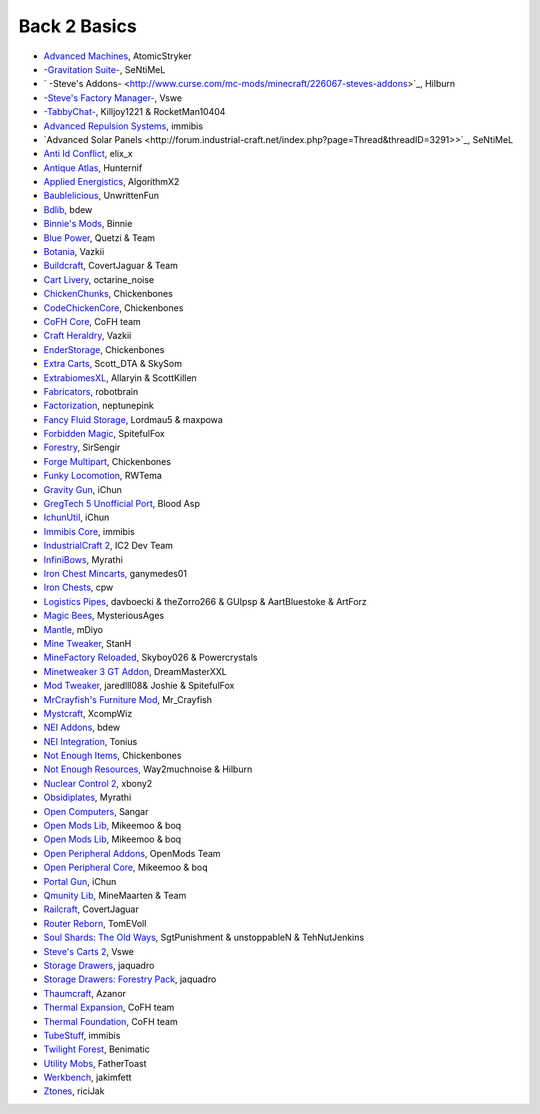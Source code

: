 ================
Back 2 Basics
================

- `Advanced Machines <http://forum.industrial-craft.net/index.php?page=Thread&threadID=4907>`_,  AtomicStryker 
- `-Gravitation Suite- <http://forum.industrial-craft.net/index.php?page=Thread&threadID=6915>`_, SeNtiMeL
- ` -Steve's Addons- <http://www.curse.com/mc-mods/minecraft/226067-steves-addons>`_, Hilburn
- `-Steve's Factory Manager- <http://www.minecraftforum.net/forums/mapping-and-modding/minecraft-mods/1293066-1-7-2-steves-factory-manager>`_, Vswe
- `-TabbyChat- <http://www.minecraftforum.net/forums/mapping-and-modding/minecraft-mods/2181597-tabbychat-v1-11-2-smp-chat-overhaul-new-maintainer>`_, Killjoy1221 & RocketMan10404
- `Advanced Repulsion Systems <http://forum.industrial-craft.net/index.php?page=Thread&threadID=6874>`_, immibis 
- `Advanced Solar Panels <http://forum.industrial-craft.net/index.php?page=Thread&threadID=3291>>`_, SeNtiMeL 
- `Anti Id Conflict <http://www.minecraftforum.net/forums/mapping-and-modding/minecraft-mods/2387300-say-no-to-id-conflicts-install-anti-id-conflict>`_, elix_x
- `Antique Atlas <http://www.minecraftforum.net/forums/mapping-and-modding/minecraft-mods/1292324-1-7-2-1-6-4-1-5-2-forge-antique-atlas>`_, Hunternif
- `Applied Energistics <http://ae-mod.info/>`_, AlgorithmX2
- `Baublelicious <http://minecraft.curseforge.com/mc-mods/223951-baublelicious>`_, UnwrittenFun
- `Bdlib <http://www.curse.com/mc-mods/minecraft/bdlib>`_, bdew
- `Binnie's Mods <http://www.minecraftforum.net/forums/mapping-and-modding/minecraft-mods/1284348-1-7-10-1-6-4-forestry-binnies-mods-1-8-0-2-0-dev>`_, Binnie
- `Blue Power <http://www.curse.com/mc-mods/minecraft/223099-blue-power>`_, Quetzi & Team
- `Botania <http://www.minecraftforum.net/forums/mapping-and-modding/minecraft-mods/1294116-botania-an-innovative-natural-magic-themed-tech>`_, Vazkii
- `Buildcraft <http://www.mod-buildcraft.com/>`_, CovertJaguar & Team
- `Cart Livery <http://minecraft.curseforge.com/mc-mods/228322-cart-livery>`_, octarine_noise
- `ChickenChunks <http://www.minecraftforum.net/topic/909223-164-smp-chickenbones-mods/>`_, Chickenbones
- `CodeChickenCore <http://www.minecraftforum.net/topic/909223-164-smp-chickenbones-mods/>`_, Chickenbones
- `CoFH Core <http://teamcofh.com/>`_, CoFH team
- `Craft Heraldry <http://www.minecraftforum.net/forums/mapping-and-modding/minecraft-mods/1289645-craftheraldry-coats-of-arms-in-minecraft-over-800>`_, Vazkii
- `EnderStorage <http://www.minecraftforum.net/topic/909223-164-smp-chickenbones-mods/>`_, Chickenbones
- `Extra Carts <http://www.curse.com/mc-mods/minecraft/222379-extra-carts>`_, Scott_DTA & SkySom
- `ExtrabiomesXL <http://www.minecraftforum.net/topic/1090288-164-extrabiomesxl-3151/>`_, Allaryin & ScottKillen
- `Fabricators <http://minecraft.curseforge.com/mc-mods/72061-fabricators>`_, robotbrain
- `Factorization <http://www.minecraftforum.net/topic/1351802-164-factorization-0829/>`_, neptunepink
- `Fancy Fluid Storage <http://minecraft.curseforge.com/mc-mods/232683-ffs-fancy-fluid-storage>`_, Lordmau5 & maxpowa
- `Forbidden Magic <http://www.minecraftforum.net/forums/mapping-and-modding/minecraft-mods/wip-mods/1445828-tc4-addon-forbidden-magic-v0-35a-v0-41b>`_, SpitefulFox
- `Forestry <http://forestry.sengir.net/wiki.new/doku.php>`_, SirSengir
- `Forge Multipart <http://www.minecraftforum.net/topic/909223-164-smp-chickenbones-mods/>`_, Chickenbones
- `Funky Locomotion <http://www.curse.com/mc-mods/minecraft/224190-funky-locomotion>`_, RWTema
- `Gravity Gun <http://ichun.us/mods/gravity-gun/>`_, iChun
- `GregTech 5 Unofficial Port <http://forum.industrial-craft.net/index.php?page=Thread&threadID=11488>`_, Blood Asp
- `IchunUtil <http://ichun.us/mods/ichun-util/>`_, iChun
- `Immibis Core <http://www.minecraftforum.net/topic/1001131-164-immibiss-mods-smp-now-with-857-less-version-numbers-in-this-title/>`_, immibis 
- `IndustrialCraft 2 <http://www.industrial-craft.net/>`_, IC2 Dev Team
- `InfiniBows <http://forum.feed-the-beast.com/threads/myrathis-mod-compendium.18505/>`_, Myrathi
- `Iron Chest Mincarts <http://www.curse.com/mc-mods/minecraft/224989-iron-chest-minecarts>`_, ganymedes01
- `Iron Chests <http://www.minecraftforum.net/topic/981855-15-and-up-forge-universalironchests-50-minecraft-15-update/>`_, cpw
- `Logistics Pipes <http://www.minecraftforum.net/topic/1831791-16xbuildcraft-logistics-pipes/>`_, davboecki & theZorro266 & GUIpsp & AartBluestoke & ArtForz
- `Magic Bees <http://www.minecraftforum.net/topic/1627856-magic-bees-magic-themed-bees-for-forestry-the-successor-to-thaumicbees/>`_, MysteriousAges
- `Mantle <http://www.curse.com/mc-mods/minecraft/mantle>`_, mDiyo
- `Mine Tweaker <http://www.minecraftforum.net/forums/mapping-and-modding/minecraft-mods/1290366-1-6-4-1-7-x-minetweaker-3-customize-your>`_, StanH
- `MineFactory Reloaded <http://www.minecraftforum.net/topic/2016680-162164-powercrystals-mods-minefactoryreloaded-powercrystalscore-and-netherores-updated-mfr-275-released/>`_, Skyboy026 & Powercrystals
- `Minetweaker 3 GT Addon <http://forum.industrial-craft.net/index.php?page=Thread&threadID=11353>`_, DreamMasterXXL
- `Mod Tweaker <http://www.minecraftforum.net/forums/mapping-and-modding/minecraft-mods/2364943-modtweaker-0-7-x>`_, jaredlll08& Joshie & SpitefulFox
- `MrCrayfish's Furniture Mod <http://www.minecraftforum.net/topic/1114866-164-forge-sspsmp-mrcrayfishs-furniture-mod-v327-bug-fixes/>`_, Mr_Crayfish
- `Mystcraft <http://www.minecraftforum.net/topic/918541-164-mystcraft-01011/>`_, XcompWiz
- `NEI Addons <http://www.minecraftforum.net/topic/1803460-nei-addons-v1102-updated-120214/>`_, bdew
- `NEI Integration <http://www.curse.com/mc-mods/minecraft/225251-nei-integration>`_, Tonius
- `Not Enough Items <http://www.minecraftforum.net/topic/909223-164-smp-chickenbones-mods/>`_, Chickenbones
- `Not Enough Resources <http://minecraft.curseforge.com/mc-mods/225815-notenoughresources>`_, Way2muchnoise & Hilburn
- `Nuclear Control 2 <http://forum.industrial-craft.net/index.php?page=Thread&threadID=10649>`_, xbony2
- `Obsidiplates <http://forum.feed-the-beast.com/threads/myrathis-mod-compendium.18505/>`_, Myrathi
- `Open Computers <http://www.minecraftforum.net/forums/mapping-and-modding/minecraft-mods/1293018-opencomputers-v1-3-3>`_, Sangar
- `Open Mods Lib <http://www.openblocks.info/>`_, Mikeemoo & boq
- `Open Mods Lib <http://www.openblocks.info/>`_, Mikeemoo & boq
- `Open Peripheral Addons <http://www.openblocks.info/>`_, OpenMods Team
- `Open Peripheral Core <http://www.openblocks.info/>`_, Mikeemoo & boq
- `Portal Gun <http://ichun.us/mods/gravity-gun/>`_, iChun
- `Qmunity Lib <http://www.curse.com/mc-mods/minecraft/224785-qmunitylib>`_, MineMaarten & Team
- `Railcraft <http://www.railcraft.info/>`_, CovertJaguar
- `Router Reborn <http://www.minecraftforum.net/forums/mapping-and-modding/minecraft-mods/2176322-router-reborn-1-1-6>`_, TomEVoll
- `Soul Shards: The Old Ways <http://www.curse.com/mc-mods/minecraft/226958-soul-shards-the-old-ways>`_, SgtPunishment & unstoppableN & TehNutJenkins
- `Steve's Carts 2 <http://stevescarts2.wikispaces.com/>`_, Vswe
- `Storage Drawers <http://www.minecraftforum.net/forums/mapping-and-modding/minecraft-mods/2198533-storage-drawers-updated-sep-01-14>`_, jaquadro
- `Storage Drawers: Forestry Pack <http://minecraft.curseforge.com/mc-mods/231147-storage-drawers-forestry-pack>`_, jaquadro
- `Thaumcraft <http://www.minecraftforum.net/topic/2011841-thaumcraft-405b-updated-24112013/>`_, Azanor
- `Thermal Expansion <http://teamcofh.com/>`_, CoFH team
- `Thermal Foundation <http://www.curse.com/mc-mods/minecraft/222880-thermal-foundation>`_, CoFH team
- `TubeStuff <http://www.minecraftforum.net/forums/mapping-and-modding/minecraft-mods/1281065-immibiss-mods-now-with-85-7-less-version-numbers>`_, immibis 
- `Twilight Forest <http://www.minecraftforum.net/topic/561673-164-the-twilight-forest-v1203-haunting-of-the-knight-phantoms/>`_, Benimatic
- `Utility Mobs <http://www.minecraftforum.net/forums/mapping-and-modding/minecraft-mods/1282771-1-6-x-forge-father-toasts-mods-special-mobs-mob>`_, FatherToast
- `Werkbench <http://minecraft.curseforge.com/mc-mods/228653-werkbench>`_, jakimfett
- `Ztones <http://www.minecraftforum.net/forums/mapping-and-modding/minecraft-mods/2221070-ztones-v1-6>`_, riciJak
